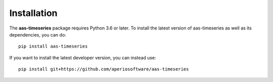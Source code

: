 Installation
============

The **aas-timeseries** package requires Python 3.6 or later. To install the
latest version of aas-timeseries as well as its dependencies, you can
do::

    pip install aas-timeseries

If you want to install the latest developer version, you can instead use::

    pip install git+https://github.com/aperiosoftware/aas-timeseries
